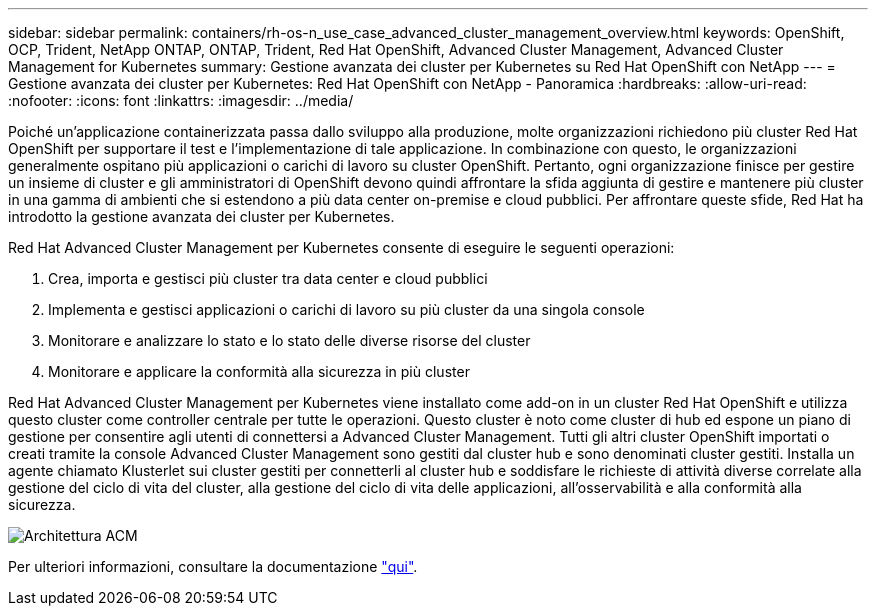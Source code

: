---
sidebar: sidebar 
permalink: containers/rh-os-n_use_case_advanced_cluster_management_overview.html 
keywords: OpenShift, OCP, Trident, NetApp ONTAP, ONTAP, Trident, Red Hat OpenShift, Advanced Cluster Management, Advanced Cluster Management for Kubernetes 
summary: Gestione avanzata dei cluster per Kubernetes su Red Hat OpenShift con NetApp 
---
= Gestione avanzata dei cluster per Kubernetes: Red Hat OpenShift con NetApp - Panoramica
:hardbreaks:
:allow-uri-read: 
:nofooter: 
:icons: font
:linkattrs: 
:imagesdir: ../media/


[role="lead"]
Poiché un'applicazione containerizzata passa dallo sviluppo alla produzione, molte organizzazioni richiedono più cluster Red Hat OpenShift per supportare il test e l'implementazione di tale applicazione. In combinazione con questo, le organizzazioni generalmente ospitano più applicazioni o carichi di lavoro su cluster OpenShift. Pertanto, ogni organizzazione finisce per gestire un insieme di cluster e gli amministratori di OpenShift devono quindi affrontare la sfida aggiunta di gestire e mantenere più cluster in una gamma di ambienti che si estendono a più data center on-premise e cloud pubblici. Per affrontare queste sfide, Red Hat ha introdotto la gestione avanzata dei cluster per Kubernetes.

Red Hat Advanced Cluster Management per Kubernetes consente di eseguire le seguenti operazioni:

. Crea, importa e gestisci più cluster tra data center e cloud pubblici
. Implementa e gestisci applicazioni o carichi di lavoro su più cluster da una singola console
. Monitorare e analizzare lo stato e lo stato delle diverse risorse del cluster
. Monitorare e applicare la conformità alla sicurezza in più cluster


Red Hat Advanced Cluster Management per Kubernetes viene installato come add-on in un cluster Red Hat OpenShift e utilizza questo cluster come controller centrale per tutte le operazioni. Questo cluster è noto come cluster di hub ed espone un piano di gestione per consentire agli utenti di connettersi a Advanced Cluster Management. Tutti gli altri cluster OpenShift importati o creati tramite la console Advanced Cluster Management sono gestiti dal cluster hub e sono denominati cluster gestiti. Installa un agente chiamato Klusterlet sui cluster gestiti per connetterli al cluster hub e soddisfare le richieste di attività diverse correlate alla gestione del ciclo di vita del cluster, alla gestione del ciclo di vita delle applicazioni, all'osservabilità e alla conformità alla sicurezza.

image:redhat_openshift_image65.jpg["Architettura ACM"]

Per ulteriori informazioni, consultare la documentazione https://access.redhat.com/documentation/en-us/red_hat_advanced_cluster_management_for_kubernetes/2.2/["qui"].
